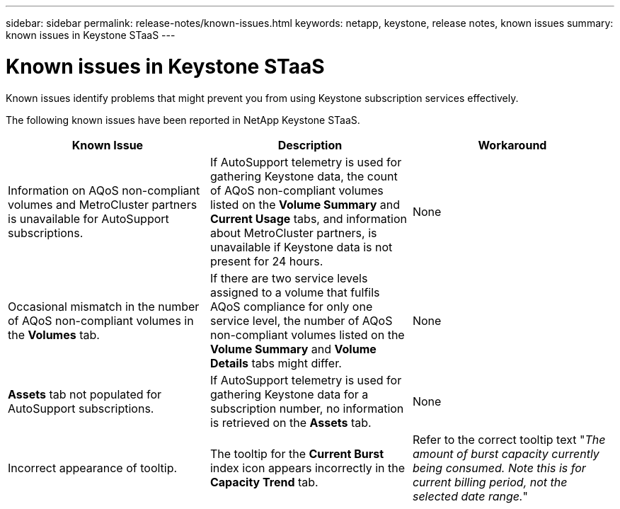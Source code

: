 ---
sidebar: sidebar
permalink: release-notes/known-issues.html
keywords: netapp, keystone, release notes, known issues
summary: known issues in Keystone STaaS
---

= Known issues in Keystone STaaS
:hardbreaks:
:nofooter:
:icons: font
:linkattrs:
:imagesdir: ./media/

[.lead]
Known issues identify problems that might prevent you from using Keystone subscription services effectively. 

The following known issues have been reported in NetApp Keystone STaaS.

[cols="3*",options="header"]
|===
|Known Issue |Description |Workaround
a|Information on AQoS non-compliant volumes and MetroCluster partners is unavailable for AutoSupport subscriptions.
a|If AutoSupport telemetry is used for gathering Keystone data, the count of AQoS non-compliant volumes listed on the *Volume Summary* and *Current Usage* tabs, and information about MetroCluster partners, is unavailable if Keystone data is not present for 24 hours.
a|None
a|Occasional mismatch in the number of AQoS non-compliant volumes in the *Volumes* tab.
a|If there are two service levels assigned to a volume that fulfils AQoS compliance for only one service level, the number of AQoS non-compliant volumes listed on the *Volume Summary* and *Volume Details* tabs might differ. 
a|None
a|*Assets* tab not populated for AutoSupport subscriptions.
a|If AutoSupport telemetry is used for gathering Keystone data for a subscription number, no information is retrieved on the *Assets* tab.
a|None
a|Incorrect appearance of tooltip.
a|The tooltip for the *Current Burst* index icon appears incorrectly in the *Capacity Trend* tab.
a|Refer to the correct tooltip text "_The amount of burst capacity currently being consumed. Note this is for current billing period, not the selected date range._"

|===

